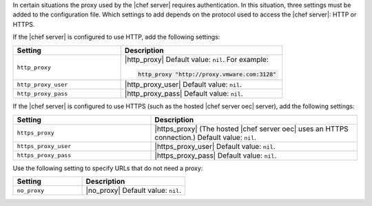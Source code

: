 .. The contents of this file are included in multiple topics.
.. This file should not be changed in a way that hinders its ability to appear in multiple documentation sets.


In certain situations the proxy used by the |chef server| requires authentication. In this situation, three settings must be added to the configuration file. Which settings to add depends on the protocol used to access the |chef server|: HTTP or HTTPS.  

If the |chef server| is configured to use HTTP, add the following settings:

.. list-table::
   :widths: 200 300
   :header-rows: 1

   * - Setting
     - Description
   * - ``http_proxy``
     - |http_proxy| Default value: ``nil``. For example:

       .. code-block:: ruby

          http_proxy "http://proxy.vmware.com:3128"
   * - ``http_proxy_user``
     - |http_proxy_user| Default value: ``nil``.
   * - ``http_proxy_pass``
     - |http_proxy_pass| Default value: ``nil``.

If the |chef server| is configured to use HTTPS (such as the hosted |chef server oec| server), add the following settings:

.. list-table::
   :widths: 200 300
   :header-rows: 1

   * - Setting
     - Description
   * - ``https_proxy``
     - |https_proxy| (The hosted |chef server oec| uses an HTTPS connection.) Default value: ``nil``.
   * - ``https_proxy_user``
     - |https_proxy_user| Default value: ``nil``.
   * - ``https_proxy_pass``
     - |https_proxy_pass| Default value: ``nil``.

Use the following setting to specify URLs that do not need a proxy:

.. list-table::
   :widths: 200 300
   :header-rows: 1

   * - Setting
     - Description
   * - ``no_proxy``
     - |no_proxy| Default value: ``nil``.
